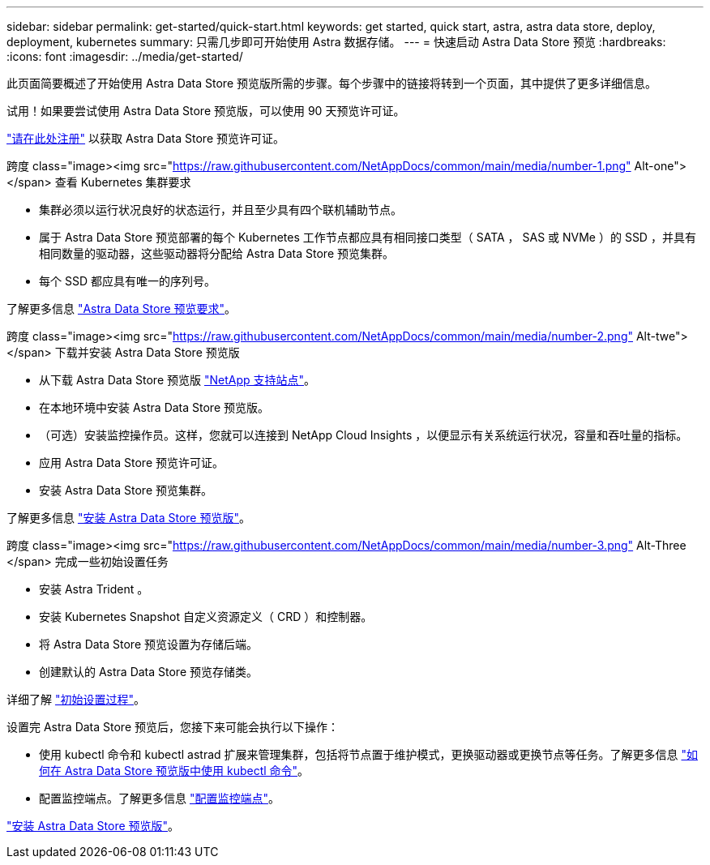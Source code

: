 ---
sidebar: sidebar 
permalink: get-started/quick-start.html 
keywords: get started, quick start, astra, astra data store, deploy, deployment, kubernetes 
summary: 只需几步即可开始使用 Astra 数据存储。 
---
= 快速启动 Astra Data Store 预览
:hardbreaks:
:icons: font
:imagesdir: ../media/get-started/


此页面简要概述了开始使用 Astra Data Store 预览版所需的步骤。每个步骤中的链接将转到一个页面，其中提供了更多详细信息。

试用！如果要尝试使用 Astra Data Store 预览版，可以使用 90 天预览许可证。

https://www.netapp.com/cloud-services/astra/data-store-form/["请在此处注册"^] 以获取 Astra Data Store 预览许可证。

.跨度 class="image><img src="https://raw.githubusercontent.com/NetAppDocs/common/main/media/number-1.png"[] Alt-one"></span> 查看 Kubernetes 集群要求
* 集群必须以运行状况良好的状态运行，并且至少具有四个联机辅助节点。
* 属于 Astra Data Store 预览部署的每个 Kubernetes 工作节点都应具有相同接口类型（ SATA ， SAS 或 NVMe ）的 SSD ，并具有相同数量的驱动器，这些驱动器将分配给 Astra Data Store 预览集群。
* 每个 SSD 都应具有唯一的序列号。


[role="quick-margin-para"]
了解更多信息 link:../get-started/requirements.html["Astra Data Store 预览要求"]。

.跨度 class="image><img src="https://raw.githubusercontent.com/NetAppDocs/common/main/media/number-2.png"[] Alt-twe"></span> 下载并安装 Astra Data Store 预览版
* 从下载 Astra Data Store 预览版 https://mysupport.netapp.com/site/products/all/details/astra-data-store/downloads-tab["NetApp 支持站点"^]。
* 在本地环境中安装 Astra Data Store 预览版。
* （可选）安装监控操作员。这样，您就可以连接到 NetApp Cloud Insights ，以便显示有关系统运行状况，容量和吞吐量的指标。
* 应用 Astra Data Store 预览许可证。
* 安装 Astra Data Store 预览集群。


[role="quick-margin-para"]
了解更多信息 link:../get-started/install-ads.html["安装 Astra Data Store 预览版"]。

.跨度 class="image><img src="https://raw.githubusercontent.com/NetAppDocs/common/main/media/number-3.png"[] Alt-Three </span> 完成一些初始设置任务
* 安装 Astra Trident 。
* 安装 Kubernetes Snapshot 自定义资源定义（ CRD ）和控制器。
* 将 Astra Data Store 预览设置为存储后端。
* 创建默认的 Astra Data Store 预览存储类。


[role="quick-margin-para"]
详细了解 link:../get-started/setup-ads.html["初始设置过程"]。

[role="quick-margin-list"]
设置完 Astra Data Store 预览后，您接下来可能会执行以下操作：

* 使用 kubectl 命令和 kubectl astrad 扩展来管理集群，包括将节点置于维护模式，更换驱动器或更换节点等任务。了解更多信息 link:../use/kubectl-commands-ads.html["如何在 Astra Data Store 预览版中使用 kubectl 命令"]。
* 配置监控端点。了解更多信息 link:../use/configure-endpoints.html["配置监控端点"]。


[role="quick-margin-para"]
link:../get-started/install-ads.html["安装 Astra Data Store 预览版"]。
